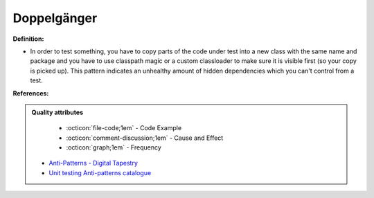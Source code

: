 Doppelgänger
^^^^^
**Definition:**

* In order to test something, you have to copy parts of the code under test into a new class with the same name and package and you have to use classpath magic or a custom classloader to make sure it is visible first (so your copy is picked up). This pattern indicates an unhealthy amount of hidden dependencies which you can't control from a test.


**References:**

.. admonition:: Quality attributes

    * :octicon:`file-code;1em` -  Code Example
    * :octicon:`comment-discussion;1em` -  Cause and Effect
    * :octicon:`graph;1em` -  Frequency

 * `Anti-Patterns - Digital Tapestry <https://digitaltapestry.net/testify/manual/AntiPatterns.html>`_
 * `Unit testing Anti-patterns catalogue <https://stackoverflow.com/questions/333682/unit-testing-anti-patterns-catalogue>`_


